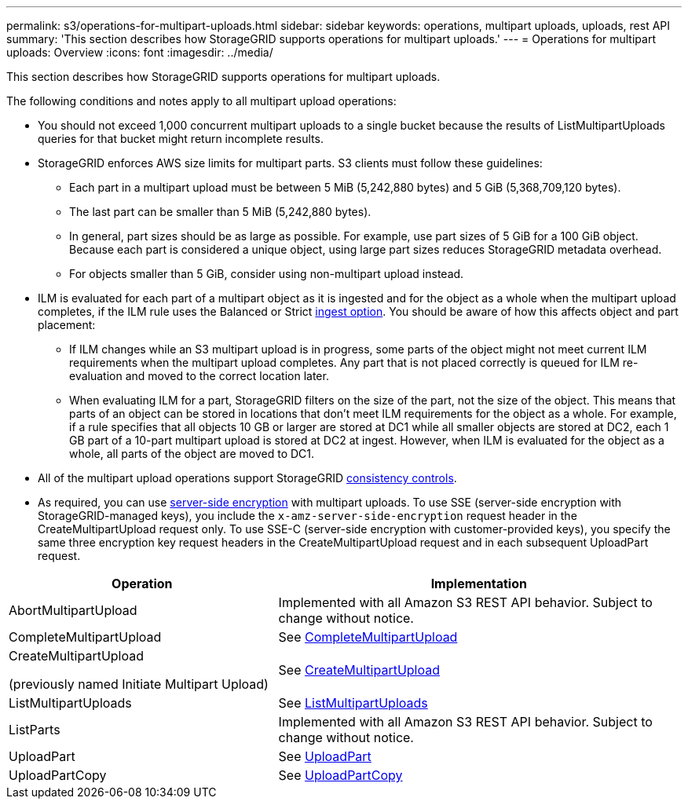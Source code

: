 ---
permalink: s3/operations-for-multipart-uploads.html
sidebar: sidebar
keywords: operations, multipart uploads, uploads, rest API
summary: 'This section describes how StorageGRID supports operations for multipart uploads.'
---
= Operations for multipart uploads: Overview
:icons: font
:imagesdir: ../media/

[.lead]
This section describes how StorageGRID supports operations for multipart uploads.

The following conditions and notes apply to all multipart upload operations:

* You should not exceed 1,000 concurrent multipart uploads to a single bucket because the results of ListMultipartUploads queries for that bucket might return incomplete results.

* StorageGRID enforces AWS size limits for multipart parts. S3 clients must follow these guidelines:
 ** Each part in a multipart upload must be between 5 MiB (5,242,880 bytes) and 5 GiB (5,368,709,120 bytes).
 ** The last part can be smaller than 5 MiB (5,242,880 bytes).
 ** In general, part sizes should be as large as possible. For example, use part sizes of 5 GiB for a 100 GiB object. Because each part is considered a unique object, using large part sizes reduces StorageGRID metadata overhead.
 ** For objects smaller than 5 GiB, consider using non-multipart upload instead.

* ILM is evaluated for each part of a multipart object as it is ingested and for the object as a whole when the multipart upload completes, if the ILM rule uses the Balanced or Strict link:../ilm/data-protection-options-for-ingest.html[ingest option]. You should be aware of how this affects object and part placement:
 ** If ILM changes while an S3 multipart upload is in progress, some parts of the object might not meet current ILM requirements when the multipart upload completes. Any part that is not placed correctly is queued for ILM re-evaluation and moved to the correct location later.
 ** When evaluating ILM for a part, StorageGRID filters on the size of the part, not the size of the object. This means that parts of an object can be stored in locations that don't meet ILM requirements for the object as a whole. For example, if a rule specifies that all objects 10 GB or larger are stored at DC1 while all smaller objects are stored at DC2, each 1 GB part of a 10-part multipart upload is stored at DC2 at ingest. However, when ILM is evaluated for the object as a whole, all parts of the object are moved to DC1.

* All of the multipart upload operations support StorageGRID link:consistency-controls.html[consistency controls].

* As required, you can use link:using-server-side-encryption.html[server-side encryption] with multipart uploads. To use SSE (server-side encryption with StorageGRID-managed keys), you include the `x-amz-server-side-encryption` request header in the CreateMultipartUpload request only. To use SSE-C (server-side encryption with customer-provided keys), you specify the same three encryption key request headers in the CreateMultipartUpload request and in each subsequent UploadPart request.

[cols="2a,3a" options="header"]
|===
| Operation| Implementation


| AbortMultipartUpload
| Implemented with all Amazon S3 REST API behavior. Subject to change without notice.

| CompleteMultipartUpload
| See link:complete-multipart-upload.html[CompleteMultipartUpload]

| CreateMultipartUpload

(previously named Initiate Multipart Upload)

| See link:initiate-multipart-upload.html[CreateMultipartUpload]

| ListMultipartUploads
| See link:list-multipart-uploads.html[ListMultipartUploads]

| ListParts
| Implemented with all Amazon S3 REST API behavior. Subject to change without notice.

| UploadPart
| See link:upload-part.html[UploadPart]

| UploadPartCopy
| See link:upload-part-copy.html[UploadPartCopy]

|===

